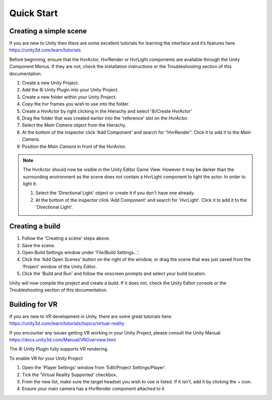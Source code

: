 ============================================================
Quick Start
============================================================

Creating a simple scene
------------------------------------------------------------

If you are new to Unity then there are some excellent tutorials for learning the interface and it’s features here 
https://unity3d.com/learn/tutorials

Before beginning, ensure that the HvrActor, HvrRender or HvrLight components are available through the Unity Component Menus. If they are not, check the installation instructions or the Troubleshooting section of this documentation. 

1. Create a new Unity Project.
2. Add the 8i Unity Plugin into your Unity Project.
3. Create a new folder within your Unity Project.
4. Copy the hvr frames you wish to use into the folder.
5. Create a `HvrActor` by right clicking in the Hierachy and select '8i/Create HvrActor'
6. Drag the folder that was created earlier into the 'reference' slot on the `HvrActor`.
7. Select the `Main Camera` object from the Hierachy.
8. At the bottom of the inspector click 'Add Component' and search for "HvrRender". Click it to add it to the `Main Camera`.
9. Position the `Main Camera` in front of the HvrActor.

.. note::
    The HvrActor should now be visible in the Unity Editor Game View. However it may be darker than the surrounding environment as the scene does not contain a HvrLight component to light the actor. In order to light it:
    
    1. Select the 'Directional Light' object or create it if you don't have one already.
    2. At the bottom of the inspector click 'Add Component' and search for 'HvrLight'. Click it to add it to the 'Directional Light'.

Creating a build
------------------------------------------------------------

1. Follow the 'Creating a scene' steps above.
2. Save the scene.
3. Open Build Settings window under 'File/Build Settings...'.
4. Click the 'Add Open Scenes' button on the right of the window, or drag the scene that was just saved from the 'Project' window of the Unity Editor.
5. Click the 'Build and Run' and follow the onscreen prompts and select your build location.

Unity will now compile the project and create a build. If it does not, check the Unity Editor console or the Troubleshooting section of this documentation. 


Building for VR
------------------------------------------------------------

If you are new to VR development in Unity, there are some great tutorials here:
https://unity3d.com/learn/tutorials/topics/virtual-reality

If you encounter any issues getting VR working in your Unity Project, please consult the Unity Manual
https://docs.unity3d.com/Manual/VROverview.html

The 8i Unity Plugin fully supports VR rendering.

To enable VR for your Unity Project

1. Open the 'Player Settings' window from 'Edit/Project Settings/Player'.
2. Tick the 'Virtual Reality Supported' checkbox.
3. From the new list, make sure the target headset you wish to use is listed. If it isn't, add it by clicking the + icon.
4. Ensure your main camera has a HvrRender component attached to it
